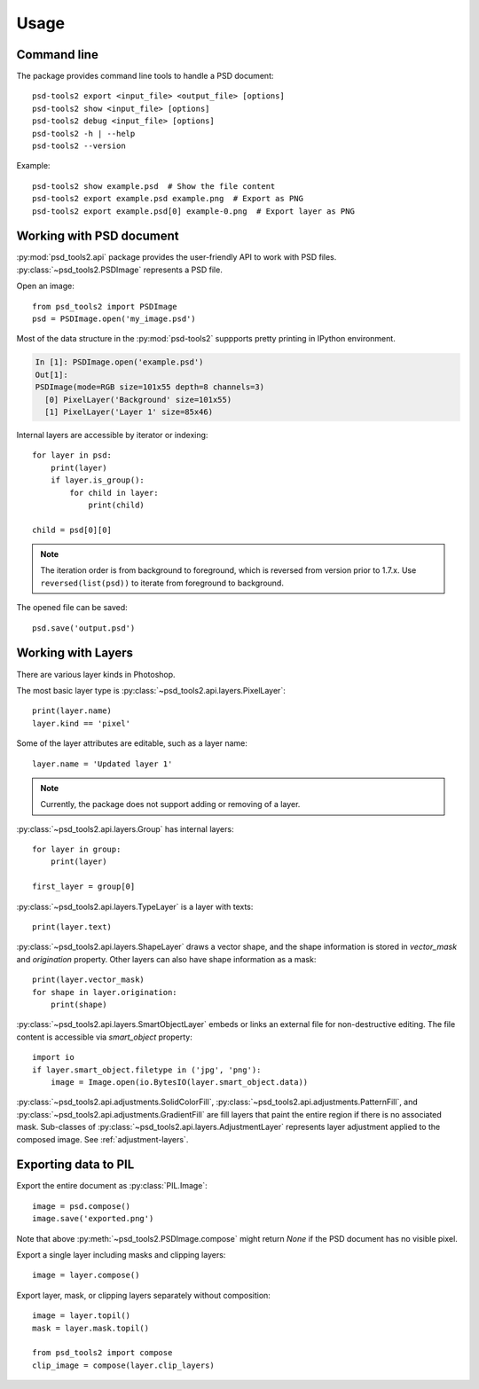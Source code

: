 Usage
=====

Command line
------------

The package provides command line tools to handle a PSD document::

    psd-tools2 export <input_file> <output_file> [options]
    psd-tools2 show <input_file> [options]
    psd-tools2 debug <input_file> [options]
    psd-tools2 -h | --help
    psd-tools2 --version

Example::

    psd-tools2 show example.psd  # Show the file content
    psd-tools2 export example.psd example.png  # Export as PNG
    psd-tools2 export example.psd[0] example-0.png  # Export layer as PNG

Working with PSD document
-------------------------

:py:mod:`psd_tools2.api` package provides the user-friendly API to work
with PSD files.
:py:class:`~psd_tools2.PSDImage` represents a PSD file.

Open an image::

    from psd_tools2 import PSDImage
    psd = PSDImage.open('my_image.psd')

Most of the data structure in the :py:mod:`psd-tools2` suppports pretty
printing in IPython environment.

.. code-block:: none

    In [1]: PSDImage.open('example.psd')
    Out[1]:
    PSDImage(mode=RGB size=101x55 depth=8 channels=3)
      [0] PixelLayer('Background' size=101x55)
      [1] PixelLayer('Layer 1' size=85x46)

Internal layers are accessible by iterator or indexing::

    for layer in psd:
        print(layer)
        if layer.is_group():
            for child in layer:
                print(child)

    child = psd[0][0]

.. note:: The iteration order is from background to foreground, which is
    reversed from version prior to 1.7.x. Use ``reversed(list(psd))`` to
    iterate from foreground to background.

The opened file can be saved::

    psd.save('output.psd')


Working with Layers
-------------------

There are various layer kinds in Photoshop.

The most basic layer type is :py:class:`~psd_tools2.api.layers.PixelLayer`::

    print(layer.name)
    layer.kind == 'pixel'

Some of the layer attributes are editable, such as a layer name::

    layer.name = 'Updated layer 1'

.. note:: Currently, the package does not support adding or removing of
    a layer.

:py:class:`~psd_tools2.api.layers.Group` has internal layers::

    for layer in group:
        print(layer)

    first_layer = group[0]

:py:class:`~psd_tools2.api.layers.TypeLayer` is a layer with texts::

    print(layer.text)

:py:class:`~psd_tools2.api.layers.ShapeLayer` draws a vector shape, and the
shape information is stored in `vector_mask` and `origination` property.
Other layers can also have shape information as a mask::

    print(layer.vector_mask)
    for shape in layer.origination:
        print(shape)

:py:class:`~psd_tools2.api.layers.SmartObjectLayer` embeds or links an
external file for non-destructive editing. The file content is accessible
via `smart_object` property::

    import io
    if layer.smart_object.filetype in ('jpg', 'png'):
        image = Image.open(io.BytesIO(layer.smart_object.data))

:py:class:`~psd_tools2.api.adjustments.SolidColorFill`,
:py:class:`~psd_tools2.api.adjustments.PatternFill`, and
:py:class:`~psd_tools2.api.adjustments.GradientFill` are fill layers that
paint the entire region if there is no associated mask. Sub-classes of
:py:class:`~psd_tools2.api.layers.AdjustmentLayer` represents layer
adjustment applied to the composed image. See :ref:`adjustment-layers`.

Exporting data to PIL
---------------------

Export the entire document as :py:class:`PIL.Image`::

    image = psd.compose()
    image.save('exported.png')

Note that above :py:meth:`~psd_tools2.PSDImage.compose` might return `None`
if the PSD document has no visible pixel.

Export a single layer including masks and clipping layers::

    image = layer.compose()

Export layer, mask, or clipping layers separately without composition::

    image = layer.topil()
    mask = layer.mask.topil()

    from psd_tools2 import compose
    clip_image = compose(layer.clip_layers)
